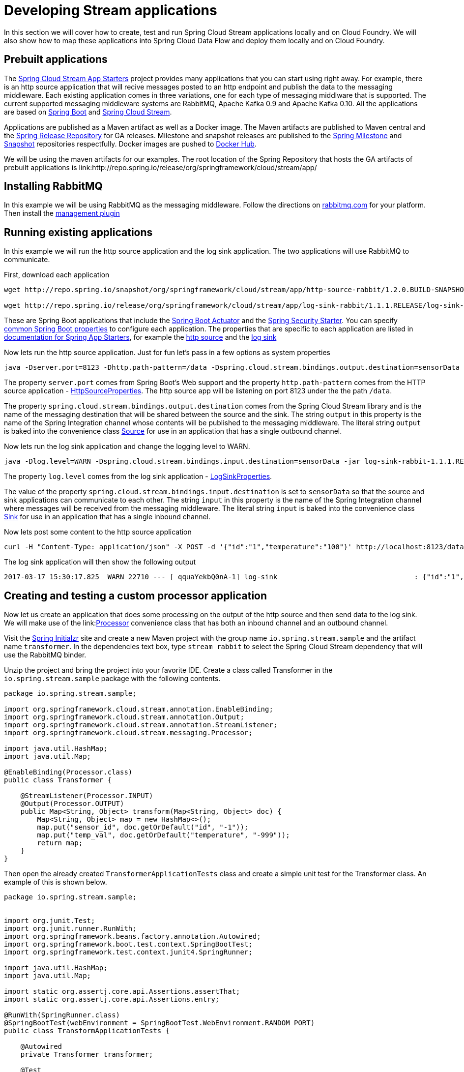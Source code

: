 [[dev-stream-apps]]
= Developing Stream applications

--
In this section we will cover how to create, test and run Spring Cloud Stream
applications locally and on Cloud Foundry.  We will also show how to map these
applications into Spring Cloud Data Flow and deploy them locally and on
Cloud Foundry.
--

[[prebuilt-apps]]
== Prebuilt applications
The link:http://cloud.spring.io/spring-cloud-stream-app-starters/[Spring Cloud Stream App Starters]
project provides many applications that you can start using right away.
For example, there is an http source application that will recive messages
posted to an http endpoint and publish the data to the messaging middleware.
Each existing application comes in three variations, one for each type of
messaging middlware that is supported.  The current supported messaging
middleware systems are RabbitMQ, Apache Kafka 0.9 and Apache Kafka 0.10.
All the applications are based on
link:https://projects.spring.io/spring-boot/[Spring Boot] and
link:https://cloud.spring.io/spring-cloud-stream/[Spring Cloud Stream].

Applications are published as a Maven artifact as well as a Docker image.
The Maven artifacts are published to Maven central and the link:http://repo.spring.io/release[Spring Release Repository]
for GA releases.  Milestone and snapshot releases are published to the
link:http://repo.spring.io/milestone[Spring Milestone] and link:http://repo.spring.io/snapshot[Snapshot] repositories respectfully.  Docker images are pushed
to link:https://hub.docker.com/u/springcloudstream/[Docker Hub].

We will be using the maven artifacts for our examples.  The root location
of the Spring Repository that hosts the GA artifacts of prebuilt applications is
link:http://repo.spring.io/release/org/springframework/cloud/stream/app/

[[rabbitmq-prereq]]
== Installing RabbitMQ
In this example we will be using RabbitMQ as the messaging middleware.  Follow
the directions on link:https://www.rabbitmq.com/download.html[rabbitmq.com] for
your platform.  Then install the link:https://www.rabbitmq.com/management.html[management plugin]

[[running-prebuilt-apps]]
== Running existing applications
In this example we will run the http source application and the log sink application.  The two applications will use RabbitMQ to communicate.

First, download each application

[source,bash]
----
wget http://repo.spring.io/snapshot/org/springframework/cloud/stream/app/http-source-rabbit/1.2.0.BUILD-SNAPSHOT/http-source-rabbit-1.2.0.BUILD-SNAPSHOT.jar

wget http://repo.spring.io/release/org/springframework/cloud/stream/app/log-sink-rabbit/1.1.1.RELEASE/log-sink-rabbit-1.1.1.RELEASE.jar

----

These are Spring Boot applications that include the
link:http://docs.spring.io/spring-boot/docs/current/reference/html/production-ready.html[Spring Boot Actuator]
and the
link:http://docs.spring.io/spring-boot/docs/current/reference/html/boot-features-security.html[Spring Security Starter].  You can specify link:https://docs.spring.io/spring-boot/docs/current/reference/html/common-application-properties.html[common Spring Boot properties] to configure each application.  The properties
that are specific to each application are listed in
link:http://docs.spring.io/spring-cloud-stream-app-starters/docs/Avogadro.SR1/reference/html/[documentation for Spring App Starters], for example the
link:http://docs.spring.io/spring-cloud-stream-app-starters/docs/Avogadro.SR1/reference/html/sources.html#spring-cloud-stream-modules-http-source[http source] and the
link:http://docs.spring.io/spring-cloud-stream-app-starters/docs/Avogadro.SR1/reference/html/spring-cloud-stream-modules-sinks.html#spring-cloud-stream-modules-log-sink[log sink]

Now lets run the http source application.  Just for fun let's pass in a few options as system properties

[source,bash]
----
java -Dserver.port=8123 -Dhttp.path-pattern=/data -Dspring.cloud.stream.bindings.output.destination=sensorData -jar http-source-rabbit-1.2.0.BUILD-SNAPSHOT.jar

----

The property `server.port` comes from Spring Boot's Web support and the property `http.path-pattern` comes from the HTTP source application - link:https://github.com/spring-cloud-stream-app-starters/http/blob/master/spring-cloud-starter-stream-source-http/src/main/java/org/springframework/cloud/stream/app/http/source/HttpSourceProperties.java[HttpSourceProperties].  The http source app will be listening on port 8123 under the the path `/data`.

The property `spring.cloud.stream.bindings.output.destination` comes from the
Spring Cloud Stream library and is the name of the messaging destination that
will be shared between the source and the sink.  The string `output` in this
property is the name of the Spring Integration channel whose contents will be
published to the messaging middleware.  The literal string `output` is baked into the convenience class link:http://docs.spring.io/spring-cloud-stream/docs/current/reference/htmlsingle/#__literal_source_literal_literal_sink_literal_and_literal_processor_literal[Source] for use in an application that has a single
outbound channel.

Now lets run the log sink application and change the logging level to WARN.

[source,bash]
----
java -Dlog.level=WARN -Dspring.cloud.stream.bindings.input.destination=sensorData -jar log-sink-rabbit-1.1.1.RELEASE.jar 
----

The property `log.level` comes from the log sink application - link:https://github.com/spring-cloud-stream-app-starters/log/blob/master/spring-cloud-starter-stream-sink-log/src/main/java/org/springframework/cloud/stream/app/log/sink/LogSinkProperties.java[LogSinkProperties].

The value of the property `spring.cloud.stream.bindings.input.destination` is
set to `sensorData` so that the source and sink applications can communicate
to each other.  The string `input` in this property is the name of the Spring
Integration channel where messages will be received from the messaging
middleware.  The literal string `input` is baked into the convenience class
link:http://docs.spring.io/spring-cloud-stream/docs/current/reference/htmlsingle/#__literal_source_literal_literal_sink_literal_and_literal_processor_literal[Sink] for use in an application that has a single inbound channel.

Now lets post some content to the http source application

[source,bash]
----
curl -H "Content-Type: application/json" -X POST -d '{"id":"1","temperature":"100"}' http://localhost:8123/data
----

The log sink application will then show the following output

[source,bash]
----
2017-03-17 15:30:17.825  WARN 22710 --- [_qquaYekbQ0nA-1] log-sink                                 : {"id":"1","temperature":"100"}
----


== Creating and testing a custom processor application

Now let us create an application that does some processing on the output of the
http source and then send data to the log sink.  We will make use of the link:link:http://docs.spring.io/spring-cloud-stream/docs/current/reference/htmlsingle/#__literal_source_literal_literal_sink_literal_and_literal_processor_literal[Processor] convenience class that has both an inbound channel and an outbound channel.

Visit the link:https://start.spring.io/[Spring Initialzr] site and create a new
Maven project with the group name `io.spring.stream.sample` and the artifact name `transformer`.  In the dependencies text box, type `stream rabbit` to select the Spring Cloud Stream dependency that will use the RabbitMQ binder.

Unzip the project and bring the project into your favorite IDE.  Create a class called Transformer in the `io.spring.stream.sample` package with the following contents.

[source,java]
----
package io.spring.stream.sample;

import org.springframework.cloud.stream.annotation.EnableBinding;
import org.springframework.cloud.stream.annotation.Output;
import org.springframework.cloud.stream.annotation.StreamListener;
import org.springframework.cloud.stream.messaging.Processor;

import java.util.HashMap;
import java.util.Map;

@EnableBinding(Processor.class)
public class Transformer {

    @StreamListener(Processor.INPUT)
    @Output(Processor.OUTPUT)
    public Map<String, Object> transform(Map<String, Object> doc) {
        Map<String, Object> map = new HashMap<>();
        map.put("sensor_id", doc.getOrDefault("id", "-1"));
        map.put("temp_val", doc.getOrDefault("temperature", "-999"));
        return map;
    }
}
----

Then open the already created `TransformerApplicationTests` class and create a
simple unit test for the Transformer class.  An example of this is shown below.

[source,java]
----
package io.spring.stream.sample;


import org.junit.Test;
import org.junit.runner.RunWith;
import org.springframework.beans.factory.annotation.Autowired;
import org.springframework.boot.test.context.SpringBootTest;
import org.springframework.test.context.junit4.SpringRunner;

import java.util.HashMap;
import java.util.Map;

import static org.assertj.core.api.Assertions.assertThat;
import static org.assertj.core.api.Assertions.entry;

@RunWith(SpringRunner.class)
@SpringBootTest(webEnvironment = SpringBootTest.WebEnvironment.RANDOM_PORT)
public class TransformApplicationTests {

    @Autowired
    private Transformer transformer;

    @Test
    public void simpleTest() {
        Map<String, Object> resultMap = transformer.transform(createInputData());
        assertThat(resultMap).hasSize(2)
                .contains(entry("sensor_id", "1"))
                .contains(entry("temp_val", "100"));
    }

    private Map<String, Object> createInputData() {
        HashMap<String, Object> inputData = new HashMap<>();
        inputData.put("id", "1");
        inputData.put("temperature", "100");
        return inputData;
    }
}
----

Executing `./mvnw clean package` in the root directory of the transformer
project will generate the artifact `transformer-0.0.1-SNAPSHOT.jar` under the
`target directory.

Now run all three applications:

[source,bash]
----
java -Dserver.port=8123 \
     -Dhttp.path-pattern=/data \
     -Dspring.cloud.stream.bindings.output.destination=sensorData \
     -jar http-source-rabbit-1.2.0.BUILD-SNAPSHOT.jar

java -Dserver.port=8090 \
 -Dspring.cloud.stream.bindings.input.destination=sensorData \
 -Dspring.cloud.stream.bindings.output.destination=normalizedSensorData \
 -jar transformer-0.0.1-SNAPSHOT.jar

java -Dlog.level=WARN \
     -Dspring.cloud.stream.bindings.input.destination=normalizedSensorData \
     -jar log-sink-rabbit-1.1.1.RELEASE.jar 
----

Now lets post some content to the http source application

[source,bash]
----
curl -H "Content-Type: application/json" -X POST -d '{"id":"2","temperature":"200"}' http://localhost:8123/data
----

Will result in the log sink showing the following output

[source,bash]
----
2017-03-24 16:09:42.726  WARN 7839 --- [Raj4gYSoR_6YA-1] log-sink                                 : {sensor_id=2, temp_val=200}
----

== Improving the quality of service for the messaging middleware

In the case of RabbitMQ, applications that produce data will create a durable topic exchange.

<insert image>

Applications that consume data will create an anonymous autodelete queue.

<insert image>

This can result in a message not being stored and forwarded by the producer if
the producer application started before the consumer application.  Even though
the exchange is durable, there needs to be a durable queue bound to the exchange
for the message to be stored for later consumption.

Producer applications should set the `spring.cloud.stream.bindings.<channelName>.producer.requiredGroups` property to pre-create durable queues and bind them to
the exchange.  The consumer applications should then specify the `spring.cloud.stream.bindings.<channelName>.group` property to consume from the same named
durable queue.  link:http://docs.spring.io/spring-cloud-stream/docs/current/reference/htmlsingle/#consumer-groups[Consumer groups] are also the means by which
multiple instances of a consuming application can participate in a competing
consumer relationship with other members of the same consumer group.

[source,bash]
----
java -Dserver.port=8123 \
     -Dhttp.path-pattern=/data \
     -Dspring.cloud.stream.bindings.output.destination=sensorData \
     -Dspring.cloud.stream.bindings.output.producer.requiredGroups=sensorDataGroup \
     -jar http-source-rabbit-1.2.0.BUILD-SNAPSHOT.jar

java -Dserver.port=8090 \
     -Dspring.cloud.stream.bindings.input.destination=sensorData \
     -Dspring.cloud.stream.bindings.input.group=sensorDataGroup \
     -Dspring.cloud.stream.bindings.output.destination=normalizedSensorData \
     -Dspring.cloud.stream.bindings.output.producer.requiredGroups=normalizedSensorDataGroup \
     -jar transformer-0.0.1-SNAPSHOT.jar

java -Dlog.level=WARN \
     -Dspring.cloud.stream.bindings.input.destination=normalizedSensorData \
     -Dspring.cloud.stream.bindings.input.group=normalizedSensorDataGroup \
     -jar log-sink-rabbit-1.1.1.RELEASE.jar 
----

<insert image>

Posting data to the http source as before will result in the same log message in
the sink.

== Mapping the applications to Spring Cloud Data Flow

Spring Cloud Data Flow (SCDF) provides a higher level view to create this
group of three Spring Cloud Stream applications by introducing the concept
of a stream.  A stream is defined using a unix-pipes and filters DSL.
Each application is first registered with under a simple name,
for example `http`, `transformer` and `log` for the applications we are using.
The stream DSL to connect these three applications is `http | transformer | log`.

Spring Cloud Data Flow has a server component that can launch these applications
on your local machine, Pivotal Cloud Foundry, Kubernetes, Mesos, Nomad and
Red Hat OpenShift.  It also has a shell component that is used to register
application and create streams.

We will be using the local machine version of the server.  Follow the
link:http://docs.spring.io/spring-cloud-dataflow/docs/1.2.0.M3/reference/htmlsingle/#getting-started[Getting Started] section of the docs shows you how to
download and run both the server and the shell.  Follow those getting started
steps until you reach the section about registering applications.

In the shell application, register the jar files you have on your local machine
using the following commands.  In this example, the `http` and `log` applications
are in the `/home/mpollack/temp/dev` directory and the transformer jar is in the
`/home/mpollack/dev-marketing/transformer/target` directory

[source,bash]
----
dataflow:>app register --type source --name http --uri file://home/mpollack/temp/dev/http-source-rabbit-1.2.0.BUILD-SNAPSHOT.jar

dataflow:>app register --type processor --name transformer --uri file://home/mpollack/dev-marketing/transformer/target/transformer-0.0.1-SNAPSHOT.jar

dataflow:>app register --type sink --name log --uri file://home/mpollack/temp/dev/log-sink-rabbit-1.1.1.RELEASE.jar

----

The `http` application has metadata available so you can see common properties
that can be configured by using the shell command `app info`


[source,bash]
----
dataflow:>app info source:http
Information about source application 'http':
Resource URI: file://home/mpollack/temp/dev/http-source-rabbit-1.2.0.BUILD-SNAPSHOT.jar
╔══════════════════════════════╤══════════════════════════════╤══════════════════════════════╤══════════════════════════════╗
║         Option Name          │         Description          │           Default            │             Type             ║
╠══════════════════════════════╪══════════════════════════════╪══════════════════════════════╪══════════════════════════════╣
║http.path-pattern             │An Ant-Style pattern to       │/                             │java.lang.String              ║
║                              │determine which http requests │                              │                              ║
║                              │will be captured.             │                              │                              ║
║http.mapped-request-headers   │Headers that will be mapped.  │<none>                        │java.lang.String[]            ║
║server.port                   │Server HTTP port.             │<none>                        │java.lang.Integer             ║
╚══════════════════════════════╧══════════════════════════════╧══════════════════════════════╧══════════════════════════════╝


----


Now we can create a stream definition and deploy it

[source,bash]
----
stream create --name httpIngest --definition "http --server.port=8123 --path-pattern=/data | transformer --server.port=8090 | log --level=WARN" --deploy

----


and in the shell you can query for the list of stream

[source,bash]
----
dataflow:>stream list
╔═══════════╤════════════════════════════════════════════════════════════════════════════════════════════════╤═════════╗
║Stream Name│                                       Stream Definition                                        │ Status  ║
╠═══════════╪════════════════════════════════════════════════════════════════════════════════════════════════╪═════════╣
║httpIngest │http --server.port=8123 --path-pattern=/data | transformer --server.port=8090 | log --level=WARN│Deploying║
╚═══════════╧════════════════════════════════════════════════════════════════════════════════════════════════╧═════════╝

----

Eventually you will see the status column say `Deployed`.


In the server log you will see

----
2017-03-24 17:12:44.071  INFO 9829 --- [nio-9393-exec-6] o.s.c.d.spi.local.LocalAppDeployer       : deploying app httpIngest.log instance 0
   Logs will be in /tmp/spring-cloud-dataflow-4401025649434774446/httpIngest-1490389964038/httpIngest.log
2017-03-24 17:12:44.153  INFO 9829 --- [nio-9393-exec-6] o.s.c.d.spi.local.LocalAppDeployer       : deploying app httpIngest.transformer instance 0
   Logs will be in /tmp/spring-cloud-dataflow-4401025649434774446/httpIngest-1490389964143/httpIngest.transformer
2017-03-24 17:12:44.285  INFO 9829 --- [nio-9393-exec-6] o.s.c.d.spi.local.LocalAppDeployer       : deploying app httpIngest.http instance 0
   Logs will be in /tmp/spring-cloud-dataflow-4401025649434774446/httpIngest-1490389964264/httpIngest.http
----

You can go to each directory to see the logs of each application.  In the
RabbitMQ management console you will see two exchanges and two durable queues.

<insert image>

<insert image>

The SCDF server has configured the input and output destinations,
`requiredGroups` and  `group` property for each application as was done
explicitly in the previous 

Now lets post some content to the http source application

[source,bash]
----
curl -H "Content-Type: application/json" -X POST -d '{"id":"1","temperature":"100"}' http://localhost:8123/data
----

tailing the stdout_0.log file for the log sink will then show

[source,bash]
----
2017-03-24 17:29:55.280  WARN 11302 --- [er.httpIngest-1] log-sink                                 : {sensor_id=4, temp_val=400}
----

If you acces the Boot actuator endpoint for the applications, you will see the
convensions that SCDF has made for the destinatio names, consumer groups, and
requiredGroups configuration properties.


[source,bash]
----
# for the http source
"spring.cloud.stream.bindings.output.producer.requiredGroups": "httpIngest",
"spring.cloud.stream.bindings.output.destination": "httpIngest.http",
"spring.cloud.application.group": "httpIngest",


# For the transformer
"spring.cloud.stream.bindings.input.group": "httpIngest",
"spring.cloud.stream.bindings.output.producer.requiredGroups": "httpIngest",


"spring.cloud.stream.bindings.output.destination": "httpIngest.transformer",
"spring.cloud.stream.bindings.input.destination": "httpIngest.http",
"spring.cloud.application.group": "httpIngest",

# for the log sink
"spring.cloud.stream.bindings.input.group": "httpIngest",
"spring.cloud.stream.bindings.input.destination": "httpIngest.transformer",
"spring.cloud.application.group": "httpIngest",
----


== Integration testing locally

use the new integration testing library locally

== Integration testing on Cloud Foundry

== Deploying on Cloud Foundry

[[dev-customizing-stream-apps]]
= Customizing Stream applications

== Changing the messaging middleware

== Changing the serialization

== Changing the number of instances

no partitioning, basic scale up.

== Composing applications


[[dev-multiple-streamstopologies]]
= Collaborating streams

Show More complex topologies
== Durability

in the case of rabbit, need to talk about requiredGroups on producer side
and consumerGroup on consumer side.


== real-time analytics

== Fan in/Fan out

[[dev-data-partitioning]]
= Data Partitioning


=== Using SI DSL for more advanced flows

